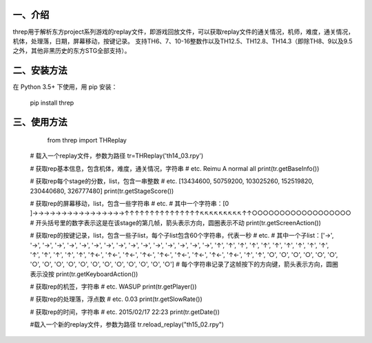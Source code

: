 一、介绍
---------
threp用于解析东方project系列游戏的replay文件，即游戏回放文件，可以获取replay文件的通关情况，机师，难度，通关情况，机体，处理落，日期，屏幕移动，按键记录。
支持TH6、7、10-16整数作以及TH12.5、TH12.8、TH14.3（即除TH8、9以及9.5之外，其他非黑历史的东方STG全部支持）。

二、安装方法
-------------
在 Python 3.5+ 下使用，用 pip 安装：

    pip install threp

三、使用方法
-------------

	from threp import THReplay
 
    # 载入一个replay文件，参数为路径
    tr=THReplay('th14_03.rpy')

    # 获取rep基本信息，包含机体，难度，通关情况，字符串
    # etc. Reimu A normal all
    print(tr.getBaseInfo())

    # 获取rep每个stage的分数，list，包含一串整数
    # etc. [13434600, 50759200, 103025260, 152519820, 230440680, 326777480]
    print(tr.getStageScore())

    # 获取rep的屏幕移动，list，包含一些字符串
    # etc.
    # 其中一个字符串：[0     ]→→→→→→→→→→→→→→→→↑↑↑↑↑↑↑↑↑↑↑↑↑↑↑↖↖↖↖↖↖↖↖↖↑↑○○○○○○○○○○○○○○○○○○
    # 开头括号里的数字表示这是在该stage的第几帧，箭头表示方向，圆圈表示不动
    print(tr.getScreenAction())

    # 获取rep的按键记录，list，包含一些子list，每个子list包含60个字符串，代表一秒
    # etc.
    # 其中一个子list：['→', '→', '→', '→', '→', '→', '→', '→', '→', '→', '→', '→', '→', '→', '→', '→', '↑', '↑', '↑', '↑', '↑', '↑', '↑', '↑', '↑', '↑', '↑', '↑', '↑', '↑', '↑', '↑←', '↑←', '↑←', '↑←', '↑←', '↑←', '↑←', '↑←', '↑←', '↑', '↑', '○', '○', '○', '○', '○', '○', '○', '○', '○', '○', '○', '○', '○', '○', '○', '○', '○', '○']
    # 每个字符串记录了这帧按下的方向键，箭头表示方向，圆圈表示没按
    print(tr.getKeyboardAction())

    # 获取rep的机签，字符串
    # etc. WASUP
    print(tr.getPlayer())

    # 获取rep的处理落，浮点数
    # etc. 0.03
    print(tr.getSlowRate())

    # 获取rep的时间，字符串
    # etc. 2015/02/17 22:23
    print(tr.getDate())

    #载入一个新的replay文件，参数为路径
    tr.reload_replay("th15_02.rpy")

